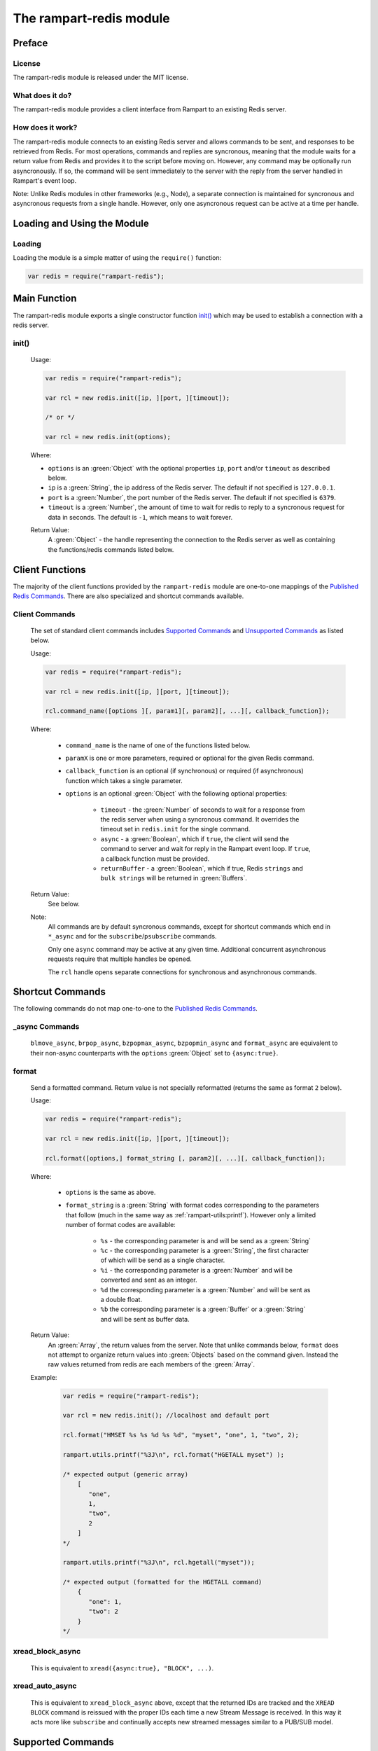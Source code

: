 The rampart-redis module
==============================

Preface
-------

License
~~~~~~~

The rampart-redis module is released under the MIT license.

What does it do?
~~~~~~~~~~~~~~~~

The rampart-redis module provides a client interface from Rampart to an
existing Redis server.


How does it work?
~~~~~~~~~~~~~~~~~

The rampart-redis module connects to an existing Redis server and allows
commands to be sent, and responses to be retrieved from Redis.  For most
operations, commands and replies are syncronous, meaning that the module
waits for a return value from Redis and provides it to the script before
moving on.  However, any command may be optionally run asyncronously. If so,
the command will be sent immediately to the server with the reply from the
server handled in Rampart's event loop.

Note: Unlike Redis modules in other frameworks (e.g., Node), a separate
connection is maintained for syncronous and asyncronous requests from a
single handle.  However, only one asyncronous request can be active at a
time per handle.

Loading and Using the Module
----------------------------

Loading
~~~~~~~

Loading the module is a simple matter of using the ``require()`` function:

.. code-block:: javascript

    var redis = require("rampart-redis");



Main Function
-------------

The rampart-redis module exports a single constructor function `init()`_
which may be used to establish a connection with a redis server.

init()
~~~~~~~~~~~

    Usage:

    .. code-block:: javascript

        var redis = require("rampart-redis");

        var rcl = new redis.init([ip, ][port, ][timeout]);

        /* or */

        var rcl = new redis.init(options);

    Where:

    * ``options`` is an :green:`Object` with the optional properties
      ``ip``, ``port`` and/or ``timeout`` as described below.

    * ``ip`` is a :green:`String`, the ip address of the Redis server.  The
      default if not specified is ``127.0.0.1``.

    * ``port`` is a :green:`Number`, the port number of the Redis server.  The
      default if not specified is ``6379``.

    * ``timeout`` is a :green:`Number`, the amount of time to wait for redis to
      reply to a syncronous request for data in seconds.  The default is ``-1``,
      which means to wait forever.
        
    Return Value:
        A :green:`Object` - the handle representing the connection to the Redis
        server as well as containing the functions/redis commands listed below.

Client Functions
----------------

The majority of the client functions provided by the ``rampart-redis``
module are one-to-one mappings of the `Published Redis Commands <https://redis.io/commands>`_\ .
There are also specialized and shortcut commands available.

Client Commands
~~~~~~~~~~~~~~~

    The set of standard client commands includes `Supported Commands`_ and `Unsupported Commands`_
    as listed below.

    Usage:

    .. code-block:: javascript

        var redis = require("rampart-redis");

        var rcl = new redis.init([ip, ][port, ][timeout]);

        rcl.command_name([options ][, param1][, param2][, ...][, callback_function]); 

    Where:

        *  ``command_name`` is the name of one of the functions listed below.

        *  ``paramX`` is one or more parameters, required or optional for the given Redis command.

        *  ``callback_function`` is an optional (if synchronous) or required (if
           asynchronous) function which takes a single parameter.
        
        *  ``options`` is an optional :green:`Object` with the following optional
           properties:

            * ``timeout`` - the :green:`Number` of seconds to wait for a response from the redis
              server when using a syncronous command. It overrides the timeout set
              in ``redis.init`` for the single command.

            * ``async`` - a :green:`Boolean`, which if ``true``, the client will
              send the command to server and wait for reply in the
              Rampart event loop.  If ``true``, a callback function must be provided.

            * ``returnBuffer`` - a :green:`Boolean`, which if true,  Redis
              ``strings`` and ``bulk strings`` will be returned in :green:`Buffers`.

    Return Value:
        See below.

    Note: 
        All commands are by default syncronous commands, except
        for shortcut commands which end in ``*_async`` and for the
        ``subscribe``/``psubscribe`` commands.

        Only one ``async`` command may be active at any given time. 
        Additional concurrent asynchronous requests require that multiple
        handles be opened.
        
        The ``rcl`` handle opens separate connections for synchronous and
        asynchronous commands.

Shortcut Commands
-----------------

The following commands do not map one-to-one to the 
`Published Redis Commands <https://redis.io/commands>`_\ .

_async Commands
~~~~~~~~~~~~~~~

    ``blmove_async``, ``brpop_async``, ``bzpopmax_async``,
    ``bzpopmin_async`` and ``format_async`` are equivalent to
    their non-async counterparts with the ``options`` :green:`Object` set to
    ``{async:true}``.

format
~~~~~~

    Send a formatted command.  Return value is not specially reformatted
    (returns the same as format ``2`` below).
    
    Usage:
    
    .. code-block:: javascript

        var redis = require("rampart-redis");

        var rcl = new redis.init([ip, ][port, ][timeout]);

        rcl.format([options,] format_string [, param2][, ...][, callback_function]); 

    Where:

        * ``options`` is the same as above.

        * ``format_string`` is a :green:`String` with format codes
          corresponding to the parameters that follow (much in the same way
          as :ref:`rampart-utils:printf`).  However only a limited number
          of format codes are available:

            * ``%s`` - the corresponding parameter is and will be send as a
              :green:`String`

            * ``%c`` - the corresponding parameter is a :green:`String`, the
              first character of which will be send as a single character.

            * ``%i`` - the corresponding parameter is a :green:`Number` and
              will be converted and sent as an integer.

            * ``%d``  the corresponding parameter is a :green:`Number` and
              will be sent as a double float.

            * ``%b``  the corresponding parameter is a :green:`Buffer` or a
              :green:`String` and will be sent as buffer data.

    Return Value:
        An :green:`Array`, the return values from the server.  Note that
        unlike commands below, ``format`` does not attempt to organize return
        values into :green:`Objects` based on the command given.  Instead the raw
        values returned from redis are each members of the :green:`Array`.

    Example:

        .. code-block:: javascript

            var redis = require("rampart-redis");

            var rcl = new redis.init(); //localhost and default port

            rcl.format("HMSET %s %s %d %s %d", "myset", "one", 1, "two", 2);
            
            rampart.utils.printf("%3J\n", rcl.format("HGETALL myset") );

            /* expected output (generic array)
                [  
                   "one",
                   1,
                   "two",
                   2
                ]
            */

            rampart.utils.printf("%3J\n", rcl.hgetall("myset"));

            /* expected output (formatted for the HGETALL command)
                {  
                   "one": 1,
                   "two": 2
                }
            */
 
xread_block_async
~~~~~~~~~~~~~~~~~

    This is equivalent to ``xread({async:true}, "BLOCK", ...)``. 

xread_auto_async
~~~~~~~~~~~~~~~~

    This is equivalent to ``xread_block_async`` above, except that the
    returned IDs are tracked and the ``XREAD BLOCK`` command is reissued
    with the proper IDs each time a new Stream Message is received.  In this
    way it acts more like ``subscribe`` and continually accepts new streamed
    messages similar to a PUB/SUB model.

Supported Commands
------------------

The following commands have been tested and return values formatted
appropriately for the given command (number in parantheses is the format of
the :ref:`return value <rampart-redis:Return Values from Supported Commands>`):

    ``bitcount``\ →(1), ``bitfield``\ →(2), ``bitop``\ →(1), ``bitpos``\ →(1),
    ``blmove``\ →(1), ``blmove_async``\ →(1), ``blpop``\ →(13),
    ``blpop_async``\ →(13), ``brpop``\ →(13), ``brpop_async``\ →(13),
    ``brpoplpush``\ →(1), ``bzpopmax``\ →(14), ``bzpopmax_async``\ →(14),
    ``bzpopmin``\ →(14), ``bzpopmin_async``\ →(14), ``decr``\ →(1),
    ``decrby``\ →(1), ``del``\ →(1), ``discard``\ →(1), ``dump``\ →(1),
    ``echo``\ →(1), ``exists``\ →(6), ``expire``\ →(1), ``expireat``\ →(1),
    ``flushall``\ →(1), ``flushdb``\ →(1), ``format``\ →(2), ``format_async``\ →(2),
    ``get``\ →(1), ``getbit``\ →(1), ``getdel``\ →(1), ``getex``\ →(1),
    ``getrange``\ →(1), ``getset``\ →(1), ``hdel``\ →(1), ``hexists``\ →(6),
    ``hget``\ →(1), ``hgetall``\ →(4), ``hincrby``\ →(1), ``hincrbyfloat``\ →(1),
    ``hkeys``\ →(2), ``hlen``\ →(1), ``hmget``\ →(2), ``hmset``\ →(1),
    ``hrandfield``\ →(2), ``hscan``\ →(7), ``hset``\ →(1), ``hsetnx``\ →(6),
    ``hstrlen``\ →(1), ``hvals``\ →(2), ``incr``\ →(1), ``incrby``\ →(1),
    ``incrbyfloat``\ →(1), ``info``\ →(2), ``keys``\ →(2), ``lindex``\ →(1),
    ``linsert``\ →(1), ``llen``\ →(1), ``lmove``\ →(1), ``lpop``\ →(2),
    ``lpos``\ →(1), ``lpush``\ →(1), ``lpushx``\ →(1), ``lrange``\ →(2),
    ``lrem``\ →(1), ``lset``\ →(1), ``ltrim``\ →(1), ``mget``\ →(2), ``move``\ →(1),
    ``mset``\ →(1), ``msetnx``\ →(6), ``object``\ →(1), ``persist``\ →(1),
    ``pexpire``\ →(1), ``pexpireat``\ →(1), ``psetex``\ →(1), ``psubscribe``\ →(1),
    ``pttl``\ →(1), ``publish``\ →(1), ``pubsub``\ →(1), ``punsubscribe``\ →(1),
    ``rpop``\ →(2), ``rpoplpush``\ →(1), ``rpush``\ →(1), ``rpushx``\ →(1),
    ``sadd``\ →(1), ``save``\ →(1), ``scan``\ →(8), ``scard``\ →(1), ``sdiff``\ →(2),
    ``sdiffstore``\ →(1), ``set``\ →(1), ``setbit``\ →(1), ``setex``\ →(1),
    ``setnx``\ →(6), ``setrange``\ →(1), ``sinter``\ →(2), ``sinterstore``\ →(1),
    ``sismember``\ →(6), ``smembers``\ →(2), ``smismember``\ →(9), ``smove``\ →(1),
    ``sort``\ →(2), ``spop``\ →(2), ``srandmember``\ →(2), ``srem``\ →(1),
    ``sscan``\ →(8), ``stralgo``\ →(4), ``strlen``\ →(1), ``subscribe``\ →(3),
    ``sunion``\ →(2), ``sunionstore``\ →(1), ``time``\ →(2), ``touch``\ →(1),
    ``ttl``\ →(1), ``type``\ →(1), ``unlink``\ →(1), ``unsubscribe``\ →(1),
    ``xadd``\ →(1), ``xdel``\ →(1), ``xinfo``\ →(4), ``xlen``\ →(1), ``xrange``\ →(5),
    ``xread``\ →(12), ``xread_auto_async``\ →(12), ``xread_block_async``\ →(12),
    ``xrevrange``\ →(5), ``xtrim``\ →(1), ``zadd``\ →(1), ``zcard``\ →(1),
    ``zcount``\ →(1), ``zdiff``\ →(10), ``zdiffstore``\ →(10), ``zincrby``\ →(1),
    ``zinter``\ →(10), ``zinterstore``\ →(10), ``zlexcount``\ →(1),
    ``zmscore``\ →(2), ``zpopmax``\ →(10), ``zpopmin``\ →(10),
    ``zrandmember``\ →(10), ``zrange``\ →(10), ``zrangebylex``\ →(2),
    ``zrangebyscore``\ →(10), ``zrangestore``\ →(1), ``zrank``\ →(1),
    ``zrem``\ →(1), ``zremrangebylex``\ →(1), ``zremrangebyrank``\ →(1),
    ``zremrangebyscore``\ →(1), ``zrevrange``\ →(10), ``zrevrangebylex``\ →(10),
    ``zrevrangebyscore``\ →(10), ``zrevrank``\ →(1), ``zscan``\ →(11),
    ``zscore``\ →(1), ``zunion``\ →(10), ``zunionstore``\ →(10)

  



Return Values from Supported Commands
~~~~~~~~~~~~~~~~~~~~~~~~~~~~~~~~~~~~~

    #. Single Value - return is a :green:`String`, :green:`Buffer`, 
       :green:`Number` or ``null``.

    #. Multi-Value - return is an :green:`Array`.  When used with a callback, 
       the callback will be called once for each member of the
       :green:`Array`.

    #. Multi-Value - return is an :green:`Array` of :green:`Arrays`. When used 
       with a callback, the callback will be called once for each member of
       the outer :green:`Array` and have its sole parameter one of each of the 
       inner :green:`Arrays`.

    #. Associative - return is an :green:`Object` with one or more key:value
       pairs.

    #. Associative - for ``xrange`` and ``xrevrange`` only.  Format is as
       follow:

        .. code-block:: javascript
           
              [
                 {
                    "id": "1620437646452-0",
                    "value": {
                       "key1": "val1",
                       "key2": "val2"
                    }
                 },
                 {
                    "id":"1620437646452-1",
                    "value": {
                       "key3": "val3"
                    }
                 }
              ]

    #. Boolean - return is a :green:`Boolean`.

    #. Associative - for ``hscan`` only.  Format is as follows:

        .. code-block:: javascript
           
              {
                 "cursor": 0,
                 "values": {
                    "key1": 99,
                    "key2": 100,
                    "key3": 101
                 }
              }

        With a callback, the return value is set to cursor and the callback
        function is called for each key:value pair in its own
        :green:`Object`.

    #. Multi-Value - for ``scan`` and ``sscan`` only.  
       Format is as follows:

        .. code-block:: javascript
           
              {
                 "cursor": 0,
                 "values": [
                    "one",
                    "three",
                    "four",
                    "two"
                 ]
              }

        With a callback, the return value is set to cursor and the callback
        function is called for each value.

    #. Boolean - for ``sismember`` only.  An :green:`Array` of
       :green:`Booleans`.

    #. Multi-Value - for ``zset`` commands which specify ``WITHSCORES``. 
       Values are returned in an object along with the score.  With a
       callback, a single :green:`Object` with value and score passed to the 
       function.  Example:

        .. code-block:: javascript
           
              [  
                 {  
                    "value": "b",
                    "score": 0
                 },
                 {  
                    "value": "c",
                    "score": 1
                 },
              ]

       If ``WITHSCORES`` is not specified, the format is the same as ``2``
       above.

    #. Multi-Value - for ``zscan`` only.  Combination of ``10`` and ``8``
       above. Example:

        .. code-block:: javascript
           
              {
                 "cursor": 0,
                 "values": [
                    {
                       "value": "b",
                       "score": 0
                    },
                    {
                       "value": "c",
                       "score": 1
                    }
                 ]
              }

    #. Associative - for ``xread`` commands only.  Format is as follows:

        .. code-block:: javascript
           
              [
                 {
                    "stream": "mystream1",
                    "data": [
                       {
                          "id": "1620441129127-1",
                          "value": {
                             "key1": "val1",
                             "key2": "val2"
                          }
                       },
                       {
                          "id": "1620441129127-2",
                          "value": {
                             "key3": "val3"
                          }
                       }
                    ]
                 },
                 {
                    "stream": "mystream2",
                    "data": [
                       {
                          "id": "1620441129127-0",
                          "value": {
                             "key4": "val4",
                             "key5": "val5"
                          }
                       }
                    ]
                 }
              ]

       With a callback function, one member of the outer :green:`Array` is
       passed for each iteration of the callback.

    #. Single Value - returns a value along with the Redis key name in an
       :green:`Object` (e.g. ``{key:"mylist",value:"three"}``).

    #. Single Value - for blocking ``zset`` commands. Same as ``13`` above 
       with the addition of a score (e.g. ``{key:"mylist",value:"three",score:1}``). 
       
Unsupported Commands
--------------------

    The following functions will send the appropriate commands.  However
    they have not (yet) been tested for the format of their return value:

    ``acl_cat``, ``acl_deluser``, ``acl_genpass``, ``acl_getuser``,
    ``acl_help``, ``acl_list``, ``acl_load``, ``acl_log``, ``acl_save``,
    ``acl_setuser``, ``acl_users``, ``acl_whoami``, ``append``, ``auth``,
    ``bgrewriteaof``, ``bgsave``, ``client_caching``, ``client_getname``,
    ``client_getredir``, ``client_id``, ``client_kill``, ``client_list``,
    ``client_pause``, ``client_reply``, ``client_setname``,
    ``client_tracking``, ``client_unblock``, ``cluster_addslots``,
    ``cluster_bumpepoch``, ``cluster_count-failure-reports``,
    ``cluster_countkeysinslot``, ``cluster_delslots``, ``cluster_failover``,
    ``cluster_flushslots``, ``cluster_forget``, ``cluster_getkeysinslot``,
    ``cluster_info``, ``cluster_keyslot``, ``cluster_meet``,
    ``cluster_myid``, ``cluster_nodes``, ``cluster_replicas``,
    ``cluster_replicate``, ``cluster_reset``, ``cluster_saveconfig``,
    ``cluster_set-config-epoch``, ``cluster_setslot``, ``cluster_slaves``,
    ``cluster_slots``, ``command``, ``command_count``, ``command_getkeys``,
    ``command_info``, ``config_get``, ``config_resetstat``,
    ``config_rewrite``, ``config_set``, ``dbsize``, ``debug_object``,
    ``debug_segfault``, ``eval``, ``evalsha``, ``exec``, ``geoadd``,
    ``geodist``, ``geohash``, ``geopos``, ``georadius``,
    ``georadiusbymember``, ``hello``, ``lastsave``, ``latency_doctor``,
    ``latency_graph``, ``latency_help``, ``latency_history``,
    ``latency_latest``, ``latency_reset``, ``lolwut``, ``memory_doctor``,
    ``memory_help``, ``memory_malloc-stats``, ``memory_purge``,
    ``memory_stats``, ``memory_usage``, ``migrate``, ``module_list``,
    ``module_load``, ``module_unload``, ``monitor``, ``multi``, ``pfadd``,
    ``pfcount``, ``pfmerge``, ``ping``, ``psync``, ``psync``, ``quit``,
    ``randomkey``, ``readonly``, ``readwrite``, ``rename``, ``renamenx``,
    ``replicaof``, ``reset``, ``restore``, ``role``, ``script_debug``,
    ``script_exists``, ``script_flush``, ``script_kill``, ``script_load``,
    ``select``, ``shutdown``, ``slaveof``, ``slowlog``, ``swapdb``,
    ``swapdb``, ``sync``, ``sync``, ``unwatch``, ``wait``, ``watch``,
    ``xack``, ``xclaim``, ``xgroup``, ``xpending`` and ``xreadgroup``

    If any of the above commands returns values in an unsuitable format, the
    `format`_ command above may be used to get a generic response.

Proxy Objects
-------------

A Rampart Redis Proxy Object is an JavaScript :green:`Object` whose
properties are backed by a `Redis Hash <https://redis.io/topics/data-types-intro#redis-hashes>`_
and for which operations on the :green:`Object` serves as a shortcut for the
``hset``, ``hget``, ``hgetall`` and ``hdel`` commands.  They are intended as
a quick and easy storage system for occassionally used variables that are
shared between scripts or threads.  They should not be used as a robust
databasing solution.

Creation
~~~~~~~~

    A proxy object is created as follows:

    .. code-block:: javascript

        var redis = require("rampart-redis");

        var rcl = new redis.init([ip, ][port, ][timeout]);

        var myProxyObject = new rcl.proxyObj(name);

    Where ``name`` is the name of the Redis key that will store the Redis
    Hash.

Usage
~~~~~

    Setting and reading the property keys of the returned proxy object will automatically
    set and retrieve the keys in the specified Hash Key.  These values will then
    be available in any other thread or script which connects to the same Redis
    Server instance using the identical proxy object.

    Example:

    .. code-block:: javascript

        /* script 1 - insert new data */

        var redis = require("rampart-redis");

        var rcl = new redis.init(); //localhost and default port

        var users = new rcl.proxyObj("Users");

       /* populate variables for insertion */
       var cl = [
           "principal", "principal", "salary",
           "salary", "hourly", "intern"
       ];
       var name = [
           "Debbie Dreamer", "Rusty Grump","Georgia Geek",
           "Sydney Slacker", "Pat Particular", "Billie Barista"
       ];
       var id = [ "dd", "rg", "gg", "ss", "pp", "bb" ];
       var age = [ 63, 58, 44, 44, 32, 22 ];
       var salary = [ 250000, 250000, 100000, 100000, 80000, 0 ];
       var title = [
           "Chief Executive Officer", "Chief Financial Officer", "Lead Programmer",
           "Programmer", "Systems Administrator", "Intern"
       ];

       var startDate = [ 
           '1999-12-31', 
           '1999-12-31', 
           '2001-3-15', 
           '2002-5-12',
           '2003-7-14', 
           '2020-3-18'
       ];

       /* insert rows */
       for (var i=0; i<6; i++)
       {
            users[id] = {
                employeeClass: cl[i], 
                name: name[i], 
                age: age[i], 
                salary: salary[i], 
                title: title[i], 
                startDate: startDate[i] 
            }
       }
       /* end script 1 */

        /* script 2 - access data */

        var redis = require("rampart-redis");

        var rcl = new redis.init(); //localhost and default port

        var users = new rcl.proxyObj("Users");

        delete users.bb; //Billie's internship is finished.

        rampart.utils.printf("%3J\n", users);

        /* expected output:
            {
               "rg": {
                  "employeeClass": "principal",
                  "name": "Rusty Grump",
                  "age": 58,
                  "salary": 250000,
                  "title": "Chief Financial Officer",
                  "startDate": "1999-12-31"
               },
               "ss": {
                  "employeeClass": "salary",
                  "name": "Sydney Slacker",
                  "age": 44,
                  "salary": 100000,
                  "title": "Programmer",
                  "startDate": "2002-5-12"
               },
               "dd": {
                  "employeeClass": "principal",
                  "name": "Debbie Dreamer",
                  "age": 63,
                  "salary": 250000,
                  "title": "Chief Executive Officer",
                  "startDate": "1999-12-31"
               },
               "pp": {
                  "employeeClass": "hourly",
                  "name": "Pat Particular",
                  "age": 32,
                  "salary": 80000,
                  "title": "Systems Administrator",
                  "startDate": "2003-7-14"
               },
               "gg": {
                  "employeeClass": "salary",
                  "name": "Georgia Geek",
                  "age": 44,
                  "salary": 100000,
                  "title": "Lead Programmer",
                  "startDate": "2001-3-15"
               }
            }
        */

Caveats
~~~~~~~

    *  JavaScript primitives and :green:`Objects` are stored and retrieved by converting
       to and from `CBOR <https://duktape.org/guide.html#builtin-cbor>`_
       which limits what can be stored (no :green:`Dates` or
       :green:`Functions`);

    *  Proxy Objects are saved to the Redis Key specified when the object is
       created (i.e. ``new rcl.proxyObj(redisKeyName)``).  If the Redis Key
       already exists and is not a Redis Hash, an error will be thrown.

    *  Any Proxy Object key that begins with ``_`` (underscore) will not be
       saved to the Redis Hash and will only exist locally.  The following
       are preset:

       *  ``_destroy`` - A :green:`Function` which when called, deletes the
          Redis Hash from the database. Example:


          .. code-block:: javascript

              var rcl = new redis.init(); //localhost and default port

              var users = new rcl.proxyObj("Users");

              users._destroy(); // same as rcl.del("Users");

       *  ``_hname`` - A :green:`String` set to the name of the Redis Key.
          In the above example, it would be set to ``"Users"``;
       
    *  A Proxy Object is a shallow proxy - meaning that only key/value pairs
       of the :green:`Object` returned from ``new rcl.proxyObj()`` will be stored
       to the Redis database.  Example:
       
       .. code-block:: javascript

           var rcl = new redis.init(); //localhost and default port

           var users = new rcl.proxyObj("Users");

           users.myid = {name:"Joe"}; //myid.name is stored in Redis

           users.myid.age = 42;       // users.myid.age is not set;
           
           console.log(users.myid)    // {name:"Joe"}

           var myid = users.myid;     // var myid is created from the Redis Hash "myid"
                                      // which is CBOR decoded into a JavaScript Object
           myid.age = 42;
                                
           users.myid = myid;         // myid.age and myid.name are now stored in Redis

           console.log(users.myid)    // {name:"Joe", age: 42}

    *  Operations which may otherwise appear to be atomic will not work
       properly with concurrency.  Example:  ``users.count++`` will indeed
       increment the variable stored under the Hash key ``count``.  However,
       it will retrieve the value, add one, then set it again, during which
       time another script may have retrieved the value to do the same. 
       Thus, doing this simultaneously in several scripts or threads will
       not work as intended.





